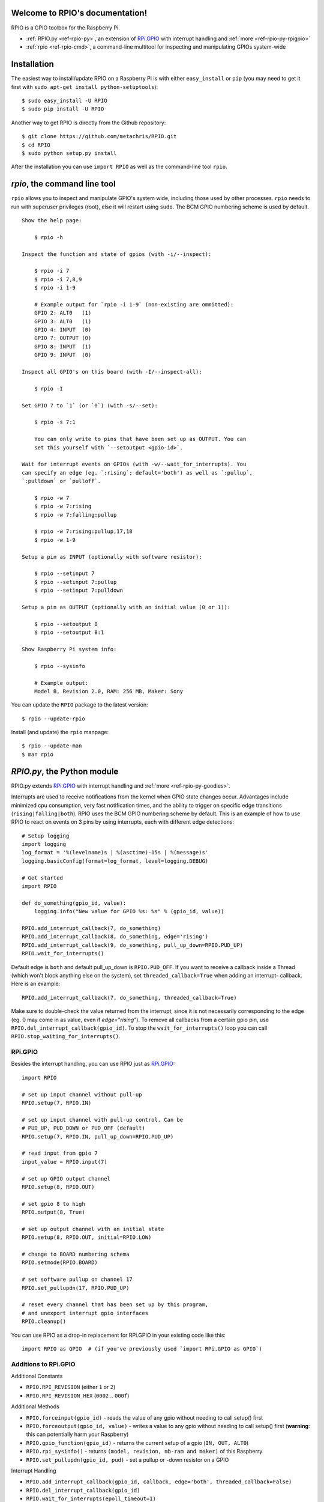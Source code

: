 .. RPIO documentation master file, created by
   sphinx-quickstart on Thu Feb 21 13:13:51 2013.
   You can adapt this file completely to your liking, but it should at least
   contain the root `toctree` directive.

Welcome to RPIO's documentation!
================================

RPIO is a GPIO toolbox for the Raspberry Pi.

* :ref:`RPIO.py <ref-rpio-py>`, an extension of `RPi.GPIO <http://pypi.python.org/pypi/RPi.GPIO>`_ with interrupt handling and :ref:`more <ref-rpio-py-rpigpio>`
* :ref:`rpio <ref-rpio-cmd>`, a command-line multitool for inspecting and manipulating GPIOs system-wide


Installation
============

The easiest way to install/update RPIO on a Raspberry Pi is with either ``easy_install`` or ``pip`` (you may need
to get it first with ``sudo apt-get install python-setuptools``)::

    $ sudo easy_install -U RPIO
    $ sudo pip install -U RPIO

Another way to get RPIO is directly from the Github repository::

    $ git clone https://github.com/metachris/RPIO.git
    $ cd RPIO
    $ sudo python setup.py install

After the installation you can use ``import RPIO`` as well as the command-line tool
``rpio``.

.. _ref-rpio-cmd:

`rpio`, the command line tool
=============================

``rpio`` allows you to inspect and manipulate GPIO's system wide, including those used by other processes.
``rpio`` needs to run with superuser privileges (root), else it will restart using ``sudo``. The BCM GPIO numbering
scheme is used by default.

::

    Show the help page:

        $ rpio -h

    Inspect the function and state of gpios (with -i/--inspect):

        $ rpio -i 7
        $ rpio -i 7,8,9
        $ rpio -i 1-9

        # Example output for `rpio -i 1-9` (non-existing are ommitted):
        GPIO 2: ALT0   (1)
        GPIO 3: ALT0   (1)
        GPIO 4: INPUT  (0)
        GPIO 7: OUTPUT (0)
        GPIO 8: INPUT  (1)
        GPIO 9: INPUT  (0)

    Inspect all GPIO's on this board (with -I/--inspect-all):

        $ rpio -I

    Set GPIO 7 to `1` (or `0`) (with -s/--set):

        $ rpio -s 7:1

        You can only write to pins that have been set up as OUTPUT. You can
        set this yourself with `--setoutput <gpio-id>`.

    Wait for interrupt events on GPIOs (with -w/--wait_for_interrupts). You
    can specify an edge (eg. `:rising`; default='both') as well as `:pullup`,
    `:pulldown` or `pulloff`.

        $ rpio -w 7
        $ rpio -w 7:rising
        $ rpio -w 7:falling:pullup

        $ rpio -w 7:rising:pullup,17,18
        $ rpio -w 1-9

    Setup a pin as INPUT (optionally with software resistor):

        $ rpio --setinput 7
        $ rpio --setinput 7:pullup
        $ rpio --setinput 7:pulldown

    Setup a pin as OUTPUT (optionally with an initial value (0 or 1)):

        $ rpio --setoutput 8
        $ rpio --setoutput 8:1

    Show Raspberry Pi system info:

        $ rpio --sysinfo

        # Example output:
        Model B, Revision 2.0, RAM: 256 MB, Maker: Sony


You can update the ``RPIO`` package to the latest version::

    $ rpio --update-rpio


Install (and update) the ``rpio`` manpage::

    $ rpio --update-man
    $ man rpio


.. _ref-rpio-py:

`RPIO.py`, the Python module
============================

RPIO.py extends `RPi.GPIO <http://pypi.python.org/pypi/RPi.GPIO>`_ with 
interrupt handling and :ref:`more <ref-rpio-py-goodies>`.

Interrupts are used to receive notifications from the kernel when GPIO state
changes occur. Advantages include minimized cpu consumption, very fast
notification times, and the ability to trigger on specific edge transitions
(``rising|falling|both``). RPIO uses the BCM GPIO numbering scheme by default. This
is an example of how to use RPIO to react on events on 3 pins by using
interrupts, each with different edge detections:

::

    # Setup logging
    import logging
    log_format = '%(levelname)s | %(asctime)-15s | %(message)s'
    logging.basicConfig(format=log_format, level=logging.DEBUG)

    # Get started
    import RPIO

    def do_something(gpio_id, value):
        logging.info("New value for GPIO %s: %s" % (gpio_id, value))

    RPIO.add_interrupt_callback(7, do_something)
    RPIO.add_interrupt_callback(8, do_something, edge='rising')
    RPIO.add_interrupt_callback(9, do_something, pull_up_down=RPIO.PUD_UP)
    RPIO.wait_for_interrupts()

Default edge is ``both`` and default pull_up_down is ``RPIO.PUD_OFF``. If 
you want to receive a callback inside a Thread (which won't block anything
else on the system), set ``threaded_callback=True`` when adding an interrupt-
callback. Here is an example:

::

    RPIO.add_interrupt_callback(7, do_something, threaded_callback=True)

Make sure to double-check the value returned from the interrupt, since it
is not necessarily corresponding to the edge (eg. 0 may come in as value,
even if `edge="rising"`). To remove all callbacks from a certain gpio pin, use
``RPIO.del_interrupt_callback(gpio_id)``. To stop the ``wait_for_interrupts()``
loop you can call ``RPIO.stop_waiting_for_interrupts()``.


.. _ref-rpio-py-rpigpio:

RPi.GPIO
--------

Besides the interrupt handling, you can use RPIO just as `RPi.GPIO <http://pypi.python.org/pypi/RPi.GPIO>`_:

::

    import RPIO

    # set up input channel without pull-up
    RPIO.setup(7, RPIO.IN)

    # set up input channel with pull-up control. Can be 
    # PUD_UP, PUD_DOWN or PUD_OFF (default)
    RPIO.setup(7, RPIO.IN, pull_up_down=RPIO.PUD_UP)

    # read input from gpio 7
    input_value = RPIO.input(7)

    # set up GPIO output channel
    RPIO.setup(8, RPIO.OUT)

    # set gpio 8 to high
    RPIO.output(8, True)

    # set up output channel with an initial state
    RPIO.setup(8, RPIO.OUT, initial=RPIO.LOW)

    # change to BOARD numbering schema
    RPIO.setmode(RPIO.BOARD)

    # set software pullup on channel 17
    RPIO.set_pullupdn(17, RPIO.PUD_UP)

    # reset every channel that has been set up by this program,
    # and unexport interrupt gpio interfaces
    RPIO.cleanup()

You can use RPIO as a drop-in replacement for RPi.GPIO in your existing code like this:

::

    import RPIO as GPIO  # (if you've previously used `import RPi.GPIO as GPIO`)


.. _ref-rpio-py-goodies:

Additions to RPi.GPIO
---------------------

Additional Constants

* ``RPIO.RPI_REVISION`` (either ``1`` or ``2``)
* ``RPIO.RPI_REVISION_HEX`` (``0002`` .. ``000f``)

Additional Methods

* ``RPIO.forceinput(gpio_id)`` - reads the value of any gpio without needing to call setup() first
* ``RPIO.forceoutput(gpio_id, value)`` - writes a value to any gpio without needing to call setup() first 
  (**warning**: this can potentially harm your Raspberry)
* ``RPIO.gpio_function(gpio_id)`` - returns the current setup of a gpio (``IN, OUT, ALT0``)
* ``RPIO.rpi_sysinfo()`` - returns ``(model, revision, mb-ram and maker)`` of this Raspberry
* ``RPIO.set_pullupdn(gpio_id, pud)`` - set a pullup or -down resistor on a GPIO

Interrupt Handling

* ``RPIO.add_interrupt_callback(gpio_id, callback, edge='both', threaded_callback=False)``
* ``RPIO.del_interrupt_callback(gpio_id)``
* ``RPIO.wait_for_interrupts(epoll_timeout=1)``
* ``RPIO.stop_waiting_for_interrupts()``
*  implemented with ``epoll``


Links
=====

* https://github.com/metachris/RPIO
* http://pypi.python.org/pypi/RPIO
* http://pypi.python.org/pypi/RPi.GPIO
* http://www.kernel.org/doc/Documentation/gpio.txt


Feedback
========

Please send any feedback to Chris Hager (chris@linuxuser.at) and `open an issue at Github <https://github.com/metachris/RPIO/issues>`_ if
you've encountered a bug.


License
=======

::

    RPIO is free software: you can redistribute it and/or modify
    it under the terms of the GNU General Public License as published by
    the Free Software Foundation, either version 3 of the License, or
    (at your option) any later version.

    RPIO is distributed in the hope that it will be useful,
    but WITHOUT ANY WARRANTY; without even the implied warranty of
    MERCHANTABILITY or FITNESS FOR A PARTICULAR PURPOSE.  See the
    GNU General Public License for more details.


Updates
=======

* v0.7.2

  * BOARD numbering scheme supported for interrupts
  * Software pullup and -down resistor for interrupts
  * new method ``RPIO.set_pullupdn(..)``
  * rpio now supports rev2 gpios on P5 header (28, 29, 30, 31)


* v0.7.1
  
  * Refactoring and cleanup of c_gpio
  * Added new constants and methods (see documentation above)
  * **Bugfixes**

    * ``wait_for_interrupts()`` now auto-cleans interfaces when an exception occurs. Before you needed to call ``RPIO.cleanup()`` manually.


* v0.6.4

  * Python 3 bugfix in `rpio`
  * Various minor updates
